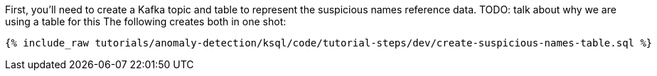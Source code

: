 First, you'll need to create a Kafka topic and table to represent the suspicious names reference data. TODO: talk about why we are using a table for this
The following creates both in one shot:

+++++
<pre class="snippet"><code class="sql">{% include_raw tutorials/anomaly-detection/ksql/code/tutorial-steps/dev/create-suspicious-names-table.sql %}</code></pre>
+++++

